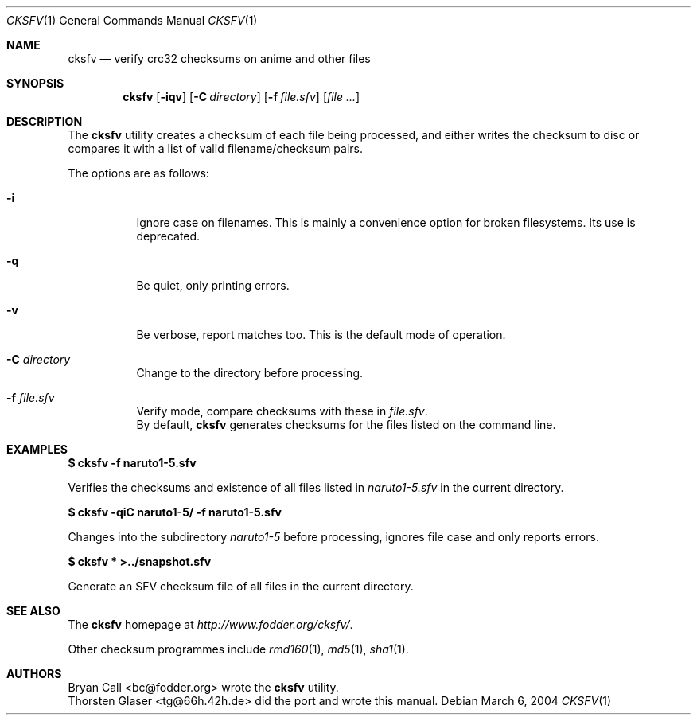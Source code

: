 .\" $MirOS$
.\"-
.\" Copyright (c) 2004
.\"	Thorsten "mirabile" Glaser <tg@66h.42h.de>
.\"
.\" Licensee is hereby permitted to deal in this work without restric-
.\" tion, including unlimited rights to use, publicly perform, modify,
.\" merge, distribute, sell, give away or sublicence, provided all co-
.\" pyright notices above, these terms and the disclaimer are retained
.\" in all redistributions or reproduced in accompanying documentation
.\" or other materials provided with binary redistributions.
.\"
.\" Licensor hereby provides this work "AS IS" and WITHOUT WARRANTY of
.\" any kind, expressed or implied, to the maximum extent permitted by
.\" applicable law, but with the warranty of being written without ma-
.\" licious intent or gross negligence; in no event shall licensor, an
.\" author or contributor be held liable for any damage, direct, indi-
.\" rect or other, however caused, arising in any way out of the usage
.\" of covered work, even if advised of the possibility of such damage.
.\"-
.Dd March 6, 2004
.Dt CKSFV 1
.Os
.Sh NAME
.Nm cksfv
.Nd verify crc32 checksums on anime and other files
.Sh SYNOPSIS
.Nm cksfv
.Op Fl iqv
.Op Fl C Ar directory
.Op Fl f Ar file.sfv
.Op Ar
.Sh DESCRIPTION
The
.Nm
utility creates a checksum of each file being processed, and
either writes the checksum to disc or compares it with a list
of valid filename/checksum pairs.
.Pp
The options are as follows:
.Bl -tag -width Ds
.It Fl i
Ignore case on filenames.
This is mainly a convenience option for broken filesystems.
Its use is deprecated.
.It Fl q
Be quiet, only printing errors.
.It Fl v
Be verbose, report matches too.
This is the default mode of operation.
.It Fl C Ar directory
Change to the directory before processing.
.It Fl f Ar file.sfv
Verify mode, compare checksums with these in
.Pa file.sfv .
.br
By default,
.Nm
generates checksums for the files listed on the command line.
.El
.Sh EXAMPLES
.Li $ cksfv -f naruto1\-5.sfv
.Pp
Verifies the checksums and existence of all files listed in
.Pa naruto1\-5.sfv
in the current directory.
.Pp
.Li $ cksfv -qiC naruto1\-5/ -f naruto1\-5.sfv
.Pp
Changes into the subdirectory
.Pa naruto1\-5
before processing, ignores file case and only reports errors.
.Pp
.Li $ cksfv * >../snapshot.sfv
.Pp
Generate an SFV checksum file of all files in the current directory.
.Sh SEE ALSO
The
.Nm
homepage at
.Pa http://www.fodder.org/cksfv/ .
.Pp
Other checksum programmes include
.Xr rmd160 1 ,
.Xr md5 1 ,
.Xr sha1 1 .
.Sh AUTHORS
.An Bryan Call Aq bc@fodder.org
wrote the
.Nm
utility.
.An Thorsten Glaser Aq tg@66h.42h.de
did the
.Mx
port and wrote this manual.

